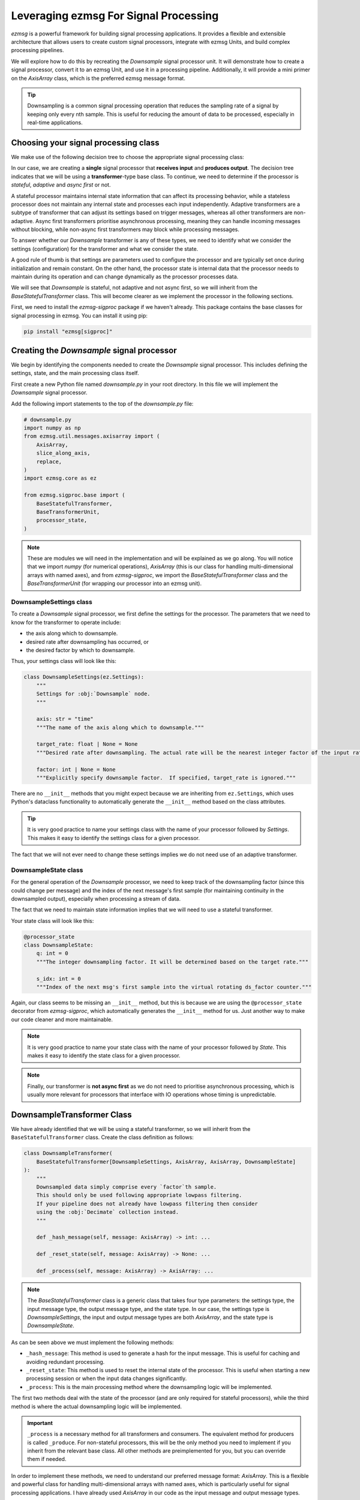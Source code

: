 Leveraging ezmsg For Signal Processing
###############################################

`ezmsg` is a powerful framework for building signal processing applications. It provides a flexible and extensible architecture that allows users to create custom signal processors, integrate with ezmsg Units, and build complex processing pipelines.

We will explore how to do this by recreating the `Downsample` signal processor unit. It will demonstrate how to create a signal processor, convert it to an ezmsg Unit, and use it in a processing pipeline. Additionally, it will provide a mini primer on the `AxisArray` class, which is the preferred ezmsg message format.

.. tip:: Downsampling is a common signal processing operation that reduces the sampling rate of a signal by keeping only every nth sample. This is useful for reducing the amount of data to be processed, especially in real-time applications.


|ezmsg_logo_small| Choosing your signal processing class
**********************************************************

We make use of the following decision tree to choose the appropriate signal processing class:

.. graphviz::
    :align: center

    digraph signal_processor_decision_tree {
        node [shape=box, style="rounded,filled", fillcolor="#f0f0f0", fontname="Arial"];
        edge [fontname="Arial"];

        AMP [label="Multiple Processors?", fontcolor="#ff0000"];
        ARI [label="Receives Input?", fontcolor="#ff0000"];
        ACB [label="Single Chain / Branching?"];
        P [label="Producer", shape=diamond, fillcolor="#27f21cff"];
        APO [label="Produces Output?", fontcolor="#ff0000"];
        NBC [label="no base class", style="none"];
        ACRI [label="Receives Input?"];
        C [label="Consumer", shape=diamond, fillcolor="#27f21cff"];
        T [label="Transformer", shape=diamond, fillcolor="#27f21cff", fontcolor="#ff0000"];
        PS [label="Stateful?"];
        CS [label="Stateful?"];
        TS [label="Stateful?", fontcolor="#ff0000"];
        TSA [label="Adaptive?", fontcolor="#ff0000"];
        TSAF [label="Async First?", fontcolor="#ff0000"];
        CompositeProducer [style="none, filled", fillcolor="#effb1aff"];
        CompositeProcessor [style="none, filled", fillcolor="#effb1aff"];
        BaseProducer [style="none, filled", fillcolor="#effb1aff"];
        BaseStatefulProducer [style="none, filled", fillcolor="#effb1aff"];
        BaseConsumer [style="none, filled", fillcolor="#effb1aff"];
        BaseStatefulConsumer [style="none, filled", fillcolor="#effb1aff"];
        BaseTransformer [style="none, filled", fillcolor="#effb1aff"];
        BaseAdaptiveTransformer [style="none, filled", fillcolor="#effb1aff"];
        BaseStatefulTransformer [style="none, filled", fillcolor="#effb1aff", fontcolor="#ff0000"];
        BaseAsyncTransformer [style="none, filled", fillcolor="#effb1aff"];

        AMP -> ARI [label="no", color="#ff0000", fontcolor="#ff0000"];
        AMP -> ACB [label="yes"];
        ARI -> P [label="no"];
        ARI -> APO [label="yes", color="#ff0000", fontcolor="#ff0000"];
        ACB -> NBC [label="branching"];
        ACB -> ACRI [label="single chain"];
        P -> PS;
        APO -> C [label="no"];
        APO -> T [label="yes", color="#ff0000", fontcolor="#ff0000"];
        ACRI -> CompositeProducer [label="no"];
        ACRI -> CompositeProcessor [label="yes"];
        PS -> BaseProducer [label="no"];
        PS -> BaseStatefulProducer [label="yes"];
        C -> CS;
        T -> TS [color="#ff0000", fontcolor="#ff0000"];
        CS -> BaseConsumer [label="no"];
        CS -> BaseStatefulConsumer [label="yes"];
        TS -> BaseTransformer [label="no"];
        TS -> TSA [label="yes", color="#ff0000", fontcolor="#ff0000"];
        TSA -> TSAF [label="no", color="#ff0000", fontcolor="#ff0000"];
        TSA -> BaseAdaptiveTransformer [label="yes"];
        TSAF -> BaseStatefulTransformer [label="no", color="#ff0000", fontcolor="#ff0000"];
        TSAF -> BaseAsyncTransformer [label="yes"];
    }
.. flowchart TD
..     AMP{Multiple Processors?};
..     AMP -->|no| ARI{Receives Input?};
..     AMP -->|yes| ACB{Single Chain / Branching?}
..     ARI -->|no| P(Producer);
..     ARI -->|yes| APO{Produces Output?};
..     ACB -->|branching| NBC[no base class];
..     ACB -->|single chain| ACRI{Receives Input?};
..     P --> PS{Stateful?};
..     APO -->|no| C(Consumer);
..     APO -->|yes| T(Transformer);
..     ACRI -->|no| CompositeProducer;
..     ACRI -->|yes| CompositeProcessor;
..     PS -->|no| BaseProducer;
..     PS -->|yes| BaseStatefulProducer;
..     C --> CS{Stateful?};
..     T --> TS{Stateful?};
..     CS -->|no| BaseConsumer;
..     CS -->|yes| BaseStatefulConsumer;
..     TS -->|no| BaseTransformer;
..     TS -->|yes| TSA{Adaptive?};
..     TSA -->|no| TSAF{Async First?};
..     TSA -->|yes| BaseAdaptiveTransformer;
..     TSAF -->|no| BaseStatefulTransformer;
..     TSAF -->|yes| BaseAsyncTransformer;

In our case, we are creating a **single** signal processor that **receives input** and **produces output**. The decision tree indicates that we will be using a **transformer**-type base class. To continue, we need to determine if the processor is *stateful*, *adaptive* and *async first* or not.

A stateful processor maintains internal state information that can affect its processing behavior, while a stateless processor does not maintain any internal state and processes each input independently. Adaptive transformers are a subtype of transformer that can adjust its settings based on trigger messages, whereas all other transformers are non-adaptive. Async first transformers prioritise asynchronous processing, meaning they can handle incoming messages without blocking, while non-async first transformers may block while processing messages.

To answer whether our `Downsample` transformer is any of these types, we need to identify what we consider the settings (configuration) for the transformer and what we consider the state.

A good rule of thumb is that settings are parameters used to configure the processor and are typically set once during initialization and remain constant. On the other hand, the processor state is internal data that the processor needs to maintain during its operation and can change dynamically as the processor processes data. 

We will see that `Downsample` is stateful, not adaptive and not async first, so we will inherit from the `BaseStatefulTransformer` class. This will become clearer as we implement the processor in the following sections.

First, we need to install the `ezmsg-sigproc` package if we haven't already. This package contains the base classes for signal processing in ezmsg. You can install it using pip:

.. code-block:: bash

    pip install "ezmsg[sigproc]"


|ezmsg_logo_small| Creating the `Downsample` signal processor
*************************************************************

We begin by identifying the components needed to create the `Downsample` signal processor. This includes defining the settings, state, and the main processing class itself.

First create a new Python file named `downsample.py` in your root directory. In this file we will implement the `Downsample` signal processor.

Add the following import statements to the top of the `downsample.py` file:

.. code-block:: python

    # downsample.py
    import numpy as np
    from ezmsg.util.messages.axisarray import (
        AxisArray,
        slice_along_axis,
        replace,
    )
    import ezmsg.core as ez

    from ezmsg.sigproc.base import (
        BaseStatefulTransformer,
        BaseTransformerUnit,
        processor_state,
    )

.. note:: These are modules we will need in the implementation and will be explained as we go along. You will notice that we import `numpy` (for numerical operations), `AxisArray` (this is our class for handling multi-dimensional arrays with named axes), and from `ezmsg-sigproc`, we import the `BaseStatefulTransformer` class and the `BaseTransformerUnit` (for wrapping our processor into an ezmsg unit). 


DownsampleSettings class
====================================

To create a `Downsample` signal processor, we first define the settings for the processor. The parameters that we need to know for the transformer to operate include: 

- the axis along which to downsample.
- desired rate after downsampling has occurred, or
- the desired factor by which to downsample. 

Thus, your settings class will look like this:

.. code-block:: python

    class DownsampleSettings(ez.Settings):
        """
        Settings for :obj:`Downsample` node.
        """

        axis: str = "time"
        """The name of the axis along which to downsample."""

        target_rate: float | None = None
        """Desired rate after downsampling. The actual rate will be the nearest integer factor of the input rate that is the same or higher than the target rate."""

        factor: int | None = None
        """Explicitly specify downsample factor.  If specified, target_rate is ignored."""

There are no ``__init__`` methods that you might expect because we are inheriting from ``ez.Settings``, which uses Python's dataclass functionality to automatically generate the ``__init__`` method based on the class attributes.

.. tip:: It is very good practice to name your settings class with the name of your processor followed by `Settings`. This makes it easy to identify the settings class for a given processor. 

The fact that we will not ever need to change these settings implies we do not need use of an adaptive transformer.  

DownsampleState class
========================

For the general operation of the `Downsample` processor, we need to keep track of the downsampling factor (since this could change per message) and the index of the next message's first sample (for maintaining continuity in the downsampled output), especially when processing a stream of data.

The fact that we need to maintain state information implies that we will need to use a stateful transformer. 

Your state class will look like this:

.. code-block:: python

    @processor_state
    class DownsampleState:
        q: int = 0
        """The integer downsampling factor. It will be determined based on the target rate."""

        s_idx: int = 0
        """Index of the next msg's first sample into the virtual rotating ds_factor counter."""

Again, our class seems to be missing an ``__init__`` method, but this is because we are using the ``@processor_state`` decorator from `ezmsg-sigproc`, which automatically generates the ``__init__`` method for us. Just another way to make our code cleaner and more maintainable.

.. note:: It is very good practice to name your state class with the name of your processor followed by `State`. This makes it easy to identify the state class for a given processor. 

.. note:: Finally, our transformer is **not async first** as we do not need to prioritise asynchronous processing, which is usually more relevant for processors that interface with IO operations whose timing is unpredictable.

|ezmsg_logo_small| DownsampleTransformer Class
*******************************************************

We have already identified that we will be using a stateful transformer, so we will inherit from the ``BaseStatefulTransformer`` class. Create the class definition as follows:

.. code-block:: python

    class DownsampleTransformer(
        BaseStatefulTransformer[DownsampleSettings, AxisArray, AxisArray, DownsampleState]
    ):
        """
        Downsampled data simply comprise every `factor`th sample.
        This should only be used following appropriate lowpass filtering.
        If your pipeline does not already have lowpass filtering then consider
        using the :obj:`Decimate` collection instead.
        """

        def _hash_message(self, message: AxisArray) -> int: ...

        def _reset_state(self, message: AxisArray) -> None: ...

        def _process(self, message: AxisArray) -> AxisArray: ...

.. note:: The `BaseStatefulTransformer` class is a generic class that takes four type parameters: the settings type, the input message type, the output message type, and the state type. In our case, the settings type is `DownsampleSettings`, the input and output message types are both `AxisArray`, and the state type is `DownsampleState`.


As can be seen above we must implement the following methods:

- ``_hash_message``: This method is used to generate a hash for the input message. This is useful for caching and avoiding redundant processing.
- ``_reset_state``: This method is used to reset the internal state of the processor. This is useful when starting a new processing session or when the input data changes significantly.
- ``_process``: This is the main processing method where the downsampling logic will be implemented.

The first two methods deal with the state of the processor (and are only required for stateful processors), while the third method is where the actual downsampling logic will be implemented. 

.. important:: ``_process`` is a necessary method for all transformers and consumers. The equivalent method for producers is called ``_produce``. For non-stateful processors, this will be the only method you need to implement if you inherit from the relevant base class. All other methods are preimplemented for you, but you can override them if needed.

In order to implement these methods, we need to understand our preferred message format: `AxisArray`. This is a flexible and powerful class for handling multi-dimensional arrays with named axes, which is particularly useful for signal processing applications. I have already used `AxisArray` in our code as the input message and output message types.

A detailed explanation of the `AxisArray` class is beyond the scope of this tutorial, but you can refer to the :doc:`AxisArray explainer <../explanations/axisarray>` as well as the :doc:`API reference <../reference/API/axisarray>` for more information.

Brief Aside on AxisArray
=================================

An ``AxisArray`` is a multi-dimensional array with named axes. Each axis can have a name and a set of labels for its elements. This allows for more intuitive indexing and manipulation of the data.

An `AxisArray` has the following attributes:

- ``data``: a numpy ndarray containing the actual data.
- ``dims``: a list of axis names.
- ``axes``: a dictionary mapping axis names to their label information.
- ``attrs``: a dictionary for storing additional metadata.
- ``key``: a unique identifier for the array.

Unsurprisingly, all of this must be self-consistent: the number of axis names in ``dims`` must match the number of dimensions in ``data``, and the axis names in ``axes`` should match the ones in ``dims``.  The label information in ``axes`` refers to the 'value' of each axis index, e.g., for a time axis, the labels might be timestamps. We provide three commonly used axes type objects:

- A ``LinearAxis``: represents a linear axis with evenly spaced values - you just need the ``offset`` (start value) and the ``gain`` (step size). An example of this would be simple numerical index (offset=0, gain=1) or regularly spaced time samples (offset=start time, gain=1/sampling rate).
- A ``TimeAxis``: this is a `LinearAxis` that represents a time axis. Its ``unit`` attribute is by default set to seconds (s).
- A ``CoordinateAxis``: this is our continuous/dense axis, which can represent any continuous variable, such as frequency or spatial coordinates. You provide the actual values for each index in a ``data`` array of values.

The `AxisArray` class provides several methods for manipulating and accessing the data, and the one we will be using in our `Downsample` processor is ``slice_along_axis``. This method allows us to slice the array along a specified axis, which is essential for downsampling.

Hashing the State
===========================

We can generate a unique hash for the input message using the `key` attribute of the `AxisArray` which we tend to use for identifying what device our data has come from as well as an identifier of the message structure (in this case, the `gain` of the axes containing the data). Since downsampling requires messages to come with linearly spaced data, our axes will either be a `LinearAxis` or a `TimeAxis`, so this attribute will exist. 

Our implementation of the ``_hash_message`` method will look like this:

.. code-block:: python

    def _hash_message(self, message: AxisArray) -> int:
        return hash((message.axes[self.settings.axis].gain, message.key))

.. note:: The idea here is that if either the gain of the axis or the key of the message changes, we are dealing with different data, so we need to reevaluate our state. Importantly, the `DownsampleTransformer` *can* be implemented in a stateless way, but this would require computing the downsampling factor and first sample index every time, and hence a much less efficient implementation.


Resetting the State
=================================

The ``_reset_state`` method is used to reset the internal state of the processor when a message is received with a hash different than that stored by the `DownsampleTransformer`. We need to reset the downsampling factor and the index of the next message's first sample. This is important when starting a new processing session or when the input data changes shape (like a different sampling rate).

We set the downsampling factor either to the one in `DownsampleSettings` if specified, else we compute it based on the target rate and the input message rate. If target rate is not specified, we default to a downsampling factor of 1 (no downsampling). If a target rate is specified, we compute the downsampling factor as the nearest integer that is the same or higher than the ratio of the input rate to the target rate. If the final downsampling factor is less than 1 (not a valid value), we set it to 1 (no downsampling).

Finally, we reset the index of the next message's first sample to 0.

.. code-block:: python

    def _reset_state(self, message: AxisArray) -> None:
        axis = message.get_axis(self.settings.axis)

        if self.settings.factor is not None:
            q = self.settings.factor
        elif self.settings.target_rate is None:
            q = 1
        else:
            q = int(1 / (axis.gain * self.settings.target_rate))
        if q < 1:
            ez.logger.warning(
                f"Target rate {self.settings.target_rate} cannot be achieved with input rate of {1 / axis.gain}."
                "Setting factor to 1."
            )
            q = 1
        self._state.q = q
        self._state.s_idx = 0


.. _processing_data_tutorial:

|ezmsg_logo_small| Processing the Data
***********************************************

To finish the `DownsampleTransformer` class, we need to actually process the data by downsampling. 
This is done in the ``_process`` method. We will use some of the methods provided by the `AxisArray` class to help us with this.

Step 1: Getting the indices to slice the data
=========================================================

We first get the index of the axis (`axis_idx`) and the axis itself (`axis`) along which we want to downsample. We then determine the number of samples in the input message along that axis:

.. code-block:: python

    downsample_axis = self.settings.axis
    axis = message.get_axis(downsample_axis)
    axis_idx = message.get_axis_idx(downsample_axis)
    n_samples = message.data.shape[axis_idx]

Next, create a linear range of indices starting from the current index of the next message's first sample (`self._state.s_idx`) to the current index plus the number of samples in the input message. We use modulo operation with the downsampling factor (`self._state.q`) to create a virtual rotating counter. If the number of samples is greater than 0, we update the index of the next message's first sample for the next iteration. Our slice object is the indices where the virtual counter is 0, which corresponds to the samples we want to keep after downsampling:

.. code-block:: python

    samples = (
        np.arange(self.state.s_idx, self.state.s_idx + n_samples) % self._state.q
    )
    if n_samples > 0:
        # Update state for next iteration.
        self._state.s_idx = samples[-1] + 1

    pub_samples = np.where(samples == 0)[0]
    if len(pub_samples) > 0:
        n_step = pub_samples[0].item()
        data_slice = pub_samples
    else:
        n_step = 0
        data_slice = slice(None, 0, None)

Here `pub_samples` corresponds to the samples we want to keep after downsampling - they are the zeros in our virtual counter. If there are any samples to publish, we set `n_step` to the first index in `pub_samples` (ie. the first zero) and `data_slice` to `pub_samples`. If there are no samples to publish, we set `n_step` to 0 and `data_slice` to an empty slice.

Step 2: Slicing the data and updating the axis
=========================================================

We will create the output message by first creating our new numpy ndarray by slicing the input message's data along the specified axis using the `slice_along_axis` function from the `AxisArray` class. Then we will update the axis information to reflect the downsampling. Finally, we create a new `AxisArray` message with the downsampled data and updated axes using the ``replace`` function from the `AxisArray` class.

The slicing of the data is done as follows:

.. code-block:: python

    slice_along_axis(message.data, sl=data_slice, axis=axis_idx)


We also need to update the axis information to reflect the downsampling. All other axes stay as before, but the one we downsampled on (`downsample_axis`) needs to be updated. The gain of the axis is multiplied by the downsampling factor, and the offset is updated based on the number of steps taken in the virtual counter:

.. code-block:: python

    from ezmsg.util.messages.axisarray import replace

    new_axes={
        **message.axes,
        downsample_axis: replace(
            axis,
            gain=axis.gain * self._state.q,
            offset=axis.offset + axis.gain * n_step,
        ),
    }

.. important:: The ``replace`` function is a utility function provided by the `AxisArray` class that allows us to create a new object with updated attributes while keeping the other attributes unchanged. It is very fast by avoiding deep copies of the entire object and safety checks that usually occur at object creation time. Its signature is ``replace(obj: T, **changes) -> T``, where `obj` is the object to be updated and `**changes` are the attributes to be updated with their new values. For performance reasons, we **strongly suggest** using the ``replace`` function whenever you are transforming an `AxisArray` message and do not need its previous state. 
    
.. tip:: If, on the contrary, you would prefer a safer (but slower) implementation, you can set the environment variable ``EZMSG_DISABLE_FAST_REPLACE=1`` before running your code. It will then use the Python `dataclasses` implementation of ``replace`` with consistency checks.


Step 3: Creating the output message
=========================================================

Finally, we create the output message:

.. code-block:: python

    msg_out = replace(
        message,
        data=slice_along_axis(message.data, data_slice, axis=axis_idx),
        axes={
            **message.axes,
            downsample_axis: replace(
                axis,
                gain=axis.gain * self._state.q,
                offset=axis.offset + axis.gain * n_step,
            ),
        },
    )

.. note:: We used ``replace`` to create the output message, updating only the `data` and `axes` attributes while keeping the other attributes (like `dims`, `attrs`, and `key`) unchanged.

Step 4: Putting it all together
=========================================================

The final implementation of the ``_process`` method looks like this:

.. code-block:: python

    def _process(self, message: AxisArray) -> AxisArray:
        downsample_axis = self.settings.axis
        axis = message.get_axis(downsample_axis)
        axis_idx = message.get_axis_idx(downsample_axis)

        n_samples = message.data.shape[axis_idx]
        samples = (
            np.arange(self.state.s_idx, self.state.s_idx + n_samples) % self._state.q
        )
        if n_samples > 0:
            # Update state for next iteration.
            self._state.s_idx = samples[-1] + 1

        pub_samples = np.where(samples == 0)[0]
        if len(pub_samples) > 0:
            n_step = pub_samples[0].item()
            data_slice = pub_samples
        else:
            n_step = 0
            data_slice = slice(None, 0, None)
        msg_out = replace(
            message,
            data=slice_along_axis(message.data, data_slice, axis=axis_idx),
            axes={
                **message.axes,
                downsample_axis: replace(
                    axis,
                    gain=axis.gain * self._state.q,
                    offset=axis.offset + axis.gain * n_step,
                ),
            },
        )
        return msg_out


|ezmsg_logo_small| Final DownsampleTransformer Class
*******************************************************

Confirm that your final `DownsampleTransformer` class looks like this:

.. code-block:: python

    class DownsampleTransformer(
        BaseStatefulTransformer[DownsampleSettings, AxisArray, AxisArray, DownsampleState]
    ):
        """
        Downsampled data simply comprise every `factor`th sample.
        This should only be used following appropriate lowpass filtering.
        If your pipeline does not already have lowpass filtering then consider
        using the :obj:`Decimate` collection instead.
        """

        def _hash_message(self, message: AxisArray) -> int:
            return hash((message.axes[self.settings.axis].gain, message.key))

        def _reset_state(self, message: AxisArray) -> None:
            axis = message.get_axis(self.settings.axis)

            if self.settings.factor is not None:
                q = self.settings.factor
            elif self.settings.target_rate is None:
                q = 1
            else:
                q = int(1 / (axis.gain * self.settings.target_rate))
            if q < 1:
                ez.logger.warning(
                    f"Target rate {self.settings.target_rate} cannot be achieved with input rate of {1 / axis.gain}."
                    "Setting factor to 1."
                )
                q = 1
            self._state.q = q
            self._state.s_idx = 0

        def _process(self, message: AxisArray) -> AxisArray:
            downsample_axis = self.settings.axis
            axis = message.get_axis(downsample_axis)
            axis_idx = message.get_axis_idx(downsample_axis)

            n_samples = message.data.shape[axis_idx]
            samples = (
                np.arange(self.state.s_idx, self.state.s_idx + n_samples) % self._state.q
            )
            if n_samples > 0:
                # Update state for next iteration.
                self._state.s_idx = samples[-1] + 1

            pub_samples = np.where(samples == 0)[0]
            if len(pub_samples) > 0:
                n_step = pub_samples[0].item()
                data_slice = pub_samples
            else:
                n_step = 0
                data_slice = slice(None, 0, None)
            msg_out = replace(
                message,
                data=slice_along_axis(message.data, data_slice, axis=axis_idx),
                axes={
                    **message.axes,
                    downsample_axis: replace(
                        axis,
                        gain=axis.gain * self._state.q,
                        offset=axis.offset + axis.gain * n_step,
                    ),
                },
            )
            return msg_out


|ezmsg_logo_small| Using the DownsampleTransformer
**********************************************************

The `Downsample` class is now fully implemented and ready for use in signal processing pipelines. 
You can even use it outside of an ezmsg context by instantiating it directly and calling its ``_process`` method with an `AxisArray` message.

.. important:: The preferred way to call the ``_process`` method is to call the instance directly; below you will see that in the line: ``msg_out = downsampler(msg_in)``. This is possible because all of the processor base classes implement the ``__call__`` method, to call the ``_process`` method internally (or ``_produce`` in the case of `Producers`).

In a separate Python file in the same directory, you can test the `DownsampleTransformer` class as follows:

.. code-block:: python

    # test_downsample.py
    from downsample import DownsampleTransformer, DownsampleSettings
    import ezmsg.core as ez
    from ezmsg.util.messages.axisarray import AxisArray, LinearAxis
    import numpy as np

    # Create a DownsampleTransformer instance with desired settings.
    settings = DownsampleSettings(axis="time", target_rate=50)  # Target rate of 50 Hz.
    downsampler = DownsampleTransformer(settings)

    # Create a sample AxisArray message with a time axis and some data.
    time_axis = LinearAxis(offset=0.0, gain=0.01)  # 100 Hz sampling rate.
    data = np.random.rand(1000)  # 1000 samples of random data.
    msg_in = AxisArray(
        data=data,
        dims=["time"],
        axes={"time": time_axis},
        key="example_device",
    )

    # Process the message to downsample it.
    msg_out = downsampler(msg_in)

    print(f"Input shape: {msg_in.data.shape}, Output shape: {msg_out.data.shape}")
    print(f"Input time axis gain: {msg_in.axes['time'].gain}, Output time axis gain: {msg_out.axes['time'].gain}")

Doing the above is very handy for unit testing your processor as well as for offline processing of data.

.. note:: The `downsample` module in `ezmsg-sigproc` has a utility function for creating a `DownsampleTransformer` instance with the desired settings:

    .. code-block:: python

        def downsample(
            axis: str = "time",
            target_rate: float | None = None,
            factor: int | None = None,
        ) -> DownsampleTransformer:
            return DownsampleTransformer(
                DownsampleSettings(axis=axis, target_rate=target_rate, factor=factor)
            )

    After importing this utility function, lines 8 and 9 in our code above could now read:

    .. code-block:: python

        downsampler = downsample(axis="time", target_rate=50)

Of course, the real power of `ezmsg` comes from integrating your processor into an `ezmsg` Unit and using it in a processing pipeline. We will see how to do this next.


|ezmsg_logo_small| Creating the `Downsample ezmsg` Unit
***********************************************************

`ezmsg-sigproc` provides convenient ezmsg `Unit` wrappers for all the signal processor base classes. To do this inherit from the appropriate `ezmsg-sigproc` unit class. These are:

- `BaseProducerUnit`
- `BaseConsumerUnit`
- `BaseTransformerUnit`

The names correspond to the type of base processor class you are using. Importantly, these unit classes are agnostic to whether your processor is stateful/adaptive/async first - they will work with any of the processor base classes.

Our `Downsample` processor is a stateful transformer, so we will inherit from the `BaseTransformerUnit` class.

A lot of the behind-the-scenes work is done for you by the `BaseTransformerUnit` class, so we only need to write the following:

.. code-block:: python

    class DownsampleUnit(
        BaseTransformerUnit[DownsampleSettings, AxisArray, AxisArray, DownsampleTransformer]
    ):
        SETTINGS = DownsampleSettings


Connecting it to other `Component`\ s and initialising the transformer are accomplished in the same way that we did in the :doc:`pipeline tutorial <pipeline>`.


|ezmsg_logo_small| See Also
************************************

- `Further examples <https://github.com/iscoe/ezmsg/tree/master/examples>`_ can be found in the examples directory in `ezmsg`. These are examples of creating and using `ezmsg` Units and pipelines.
- `ezmsg-sigproc` has a large number of already implemented signal processors. More information can be found at the :doc:`ezmsg-sigproc reference <../extensions/sigproc/content-sigproc>`.
- `Downsample` class reference

.. |ezmsg_logo_small| image:: ../_static/_images/ezmsg_logo.png
  :width: 40
  :alt: ezmsg logo
